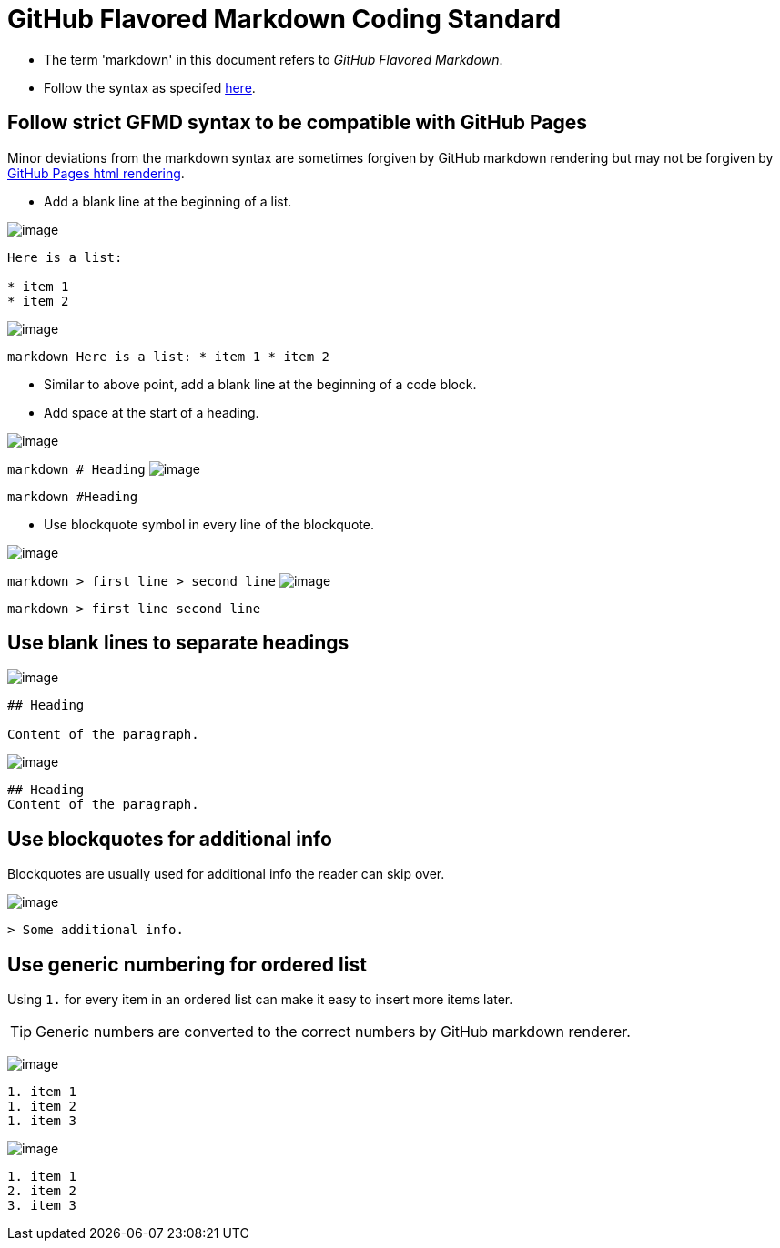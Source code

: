[[github-flavored-markdown-coding-standard]]
= GitHub Flavored Markdown Coding Standard

* The term 'markdown' in this document refers to __GitHub Flavored Markdown__.
* Follow the syntax as specifed https://guides.github.com/features/mastering-markdown/[here].

[[follow-strict-gfmd-syntax-to-be-compatible-with-github-pages]]
== Follow strict GFMD syntax to be compatible with GitHub Pages

Minor deviations from the markdown syntax are sometimes forgiven by GitHub markdown rendering but may not be forgiven
by https://github.com/blog/2289-publishing-with-github-pages-now-as-easy-as-1-2-3[GitHub Pages html rendering].

* Add a blank line at the beginning of a list.

image:Good.png[image]

```markdown
Here is a list:

* item 1
* item 2
```
image:Bad.png[image]

`markdown   Here is a list:   * item 1   * item 2`

* Similar to above point, add a blank line at the beginning of a code block.
* Add space at the start of a heading.

image:Good.png[image]

`markdown   # Heading`
image:Bad.png[image]

`markdown   #Heading`

* Use blockquote symbol in every line of the blockquote.

image:Good.png[image]

`markdown   > first line   > second line`
image:Bad.png[image]

`markdown   > first line     second line`

[[use-blank-lines-to-separate-headings]]
== Use blank lines to separate headings

image:Good.png[image]

[source,markdown]
----
## Heading

Content of the paragraph.
----

image:Bad.png[image]

[source,markdown]
----
## Heading
Content of the paragraph.
----

[[use-blockquotes-for-additional-info]]
== Use blockquotes for additional info

Blockquotes are usually used for additional info the reader can skip over.

image:Good.png[image]

[source,markdown]
----
> Some additional info.
----

[[use-generic-numbering-for-ordered-list]]
== Use generic numbering for ordered list

Using `1.` for every item in an ordered list can make it easy to insert more items later.

[TIP]
====
Generic numbers are converted to the correct numbers by GitHub markdown renderer.
====

image:Good.png[image]

[source,markdown]
----
1. item 1
1. item 2
1. item 3
----

image:Bad.png[image]

[source,markdown]
----
1. item 1
2. item 2
3. item 3
----
